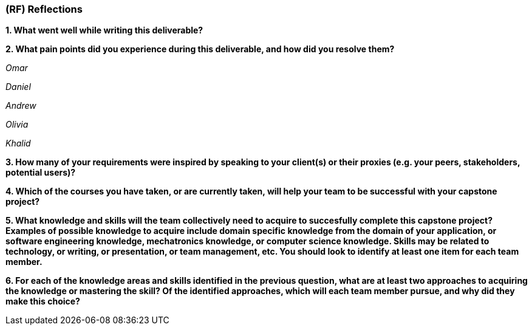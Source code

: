 [#rf,reftext=RF]

=== (RF) Reflections

*1. What went well while writing this deliverable?*

*2. What pain points did you experience during this deliverable, and how did you resolve them?*

_Omar_

_Daniel_

_Andrew_

_Olivia_

_Khalid_

*3. How many of your requirements were inspired by speaking to your client(s) or their proxies (e.g. your peers, stakeholders, potential users)?*

*4. Which of the courses you have taken, or are currently taken, will help your team to be successful with your capstone project?*

*5. What knowledge and skills will the team collectively need to acquire to succesfully complete this capstone project? Examples of possible knowledge to acquire include domain specific knowledge from the domain of your application, or software engineering knowledge, mechatronics knowledge, or computer science knowledge. Skills may be related to technology, or writing, or presentation, or team management, etc. You should look to identify at least one item for each team member.*

*6. For each of the knowledge areas and skills identified in the previous question, what are at least two approaches to acquiring the knowledge or mastering the skill? Of the identified approaches, which will each team member pursue, and why did they make this choice?*